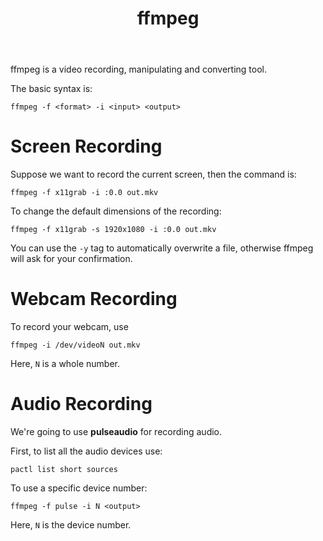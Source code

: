 #+TITLE: ffmpeg

ffmpeg is a video recording, manipulating and converting tool.

The basic syntax is:
#+begin_src shell
ffmpeg -f <format> -i <input> <output>
#+end_src

* Screen Recording
Suppose we want to record the current screen, then the command is:
#+begin_src shell
ffmpeg -f x11grab -i :0.0 out.mkv
#+end_src

To change the default dimensions of the recording:
#+begin_src shell
ffmpeg -f x11grab -s 1920x1080 -i :0.0 out.mkv
#+end_src

You can use the =-y= tag to automatically overwrite a file, otherwise ffmpeg will
ask for your confirmation.

* Webcam Recording
To record your webcam, use
#+begin_src shell
ffmpeg -i /dev/videoN out.mkv
#+end_src
Here, =N= is a whole number.

* Audio Recording
We're going to use *pulseaudio* for recording audio.

First, to list all the audio devices use:
#+begin_src shell
pactl list short sources
#+end_src

To use a specific device number:
#+begin_src shell
ffmpeg -f pulse -i N <output>
#+end_src
Here, =N= is the device number.
